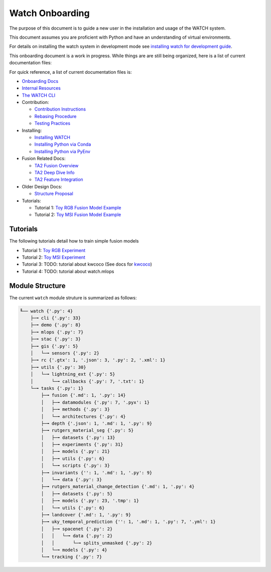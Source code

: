 ****************
Watch Onboarding
****************

The purpose of this document is to guide a new user in the installation and
usage of the WATCH system.

This document assumes you are proficient with Python and have an understanding
of virtual environments.


For details on installing the watch system in development mode see 
`installing watch for development guide <../docs/installing_watch.rst.rst>`_.



This onboarding document is a work in progress. While things are are still
being organized, here is a list of current documentation files:


For quick reference, a list of current documentation files is:

* `Onboarding Docs <docs/onboarding.rst>`_

* `Internal Resources <docs/internal_resources.rst>`_

* `The WATCH CLI <docs/watch_cli.rst>`_

* Contribution:

  + `Contribution Instructions <docs/contribution_instructions.rst>`_

  + `Rebasing Procedure <docs/rebasing_procedure.md>`_

  + `Testing Practices <docs/testing_practices.md>`_

* Installing: 

  + `Installing WATCH <docs/installing_watch.rst>`_

  + `Installing Python via Conda <docs/install_python_conda.rst>`_

  + `Installing Python via PyEnv <docs/install_python_pyenv.rst>`_

* Fusion Related Docs:

  + `TA2 Fusion Overview <docs/fusion_overview.rst>`_

  + `TA2 Deep Dive Info <docs/ta2_deep_dive_info.md>`_

  + `TA2 Feature Integration <docs/ta2_feature_integration.md>`_

* Older Design Docs:

  + `Structure Proposal <docs/structure_proposal.md>`_

* Tutorials:

  + Tutorial 1: `Toy RGB Fusion Model Example <../watch/tasks/fusion/experiments/crall/toy_experiments_rgb.sh>`_ 

  + Tutorial 2: `Toy MSI Fusion Model Example <../watch/tasks/fusion/experiments/crall/toy_experiments_msi.sh>`_ 


.. ..To contribute, please read the `contribution instructions <docs/contribution_instructions.rst>`_.
.. ..For information on testing please see `running and writing watch tests <docs/testing_practices.rst>`_.


Tutorials
---------

The following tutorials detail how to train simple fusion models


* Tutorial 1: `Toy RGB Experiment <../watch/tasks/fusion/experiments/crall/toy_experiments_rgb.sh>`_ 

* Tutorial 2: `Toy MSI Experiment <../watch/tasks/fusion/experiments/crall/toy_experiments_msi.sh>`_ 

* Tutorial 3: TODO: tutorial about kwcoco (See docs for `kwcoco <https://gitlab.kitware.com/computer-vision/kwcoco>`_)

* Tutorial 4: TODO: tutorial about watch.mlops


Module Structure
-----------------

The current ``watch`` module struture is summarized as follows:

.. Generated via: python ~/code/watch/dev/repo_structure_for_readme.py

.. code:: bash

    ╙── watch {'.py': 4}
        ├─╼ cli {'.py': 33}
        ├─╼ demo {'.py': 8}
        ├─╼ mlops {'.py': 7}
        ├─╼ stac {'.py': 3}
        ├─╼ gis {'.py': 5}
        │   └─╼ sensors {'.py': 2}
        ├─╼ rc {'.gtx': 1, '.json': 3, '.py': 2, '.xml': 1}
        ├─╼ utils {'.py': 30}
        │   └─╼ lightning_ext {'.py': 5}
        │       └─╼ callbacks {'.py': 7, '.txt': 1}
        └─╼ tasks {'.py': 1}
            ├─╼ fusion {'.md': 1, '.py': 14}
            │   ├─╼ datamodules {'.py': 7, '.pyx': 1}
            │   ├─╼ methods {'.py': 3}
            │   └─╼ architectures {'.py': 4}
            ├─╼ depth {'.json': 1, '.md': 1, '.py': 9}
            ├─╼ rutgers_material_seg {'.py': 5}
            │   ├─╼ datasets {'.py': 13}
            │   ├─╼ experiments {'.py': 31}
            │   ├─╼ models {'.py': 21}
            │   ├─╼ utils {'.py': 6}
            │   └─╼ scripts {'.py': 3}
            ├─╼ invariants {'': 1, '.md': 1, '.py': 9}
            │   └─╼ data {'.py': 3}
            ├─╼ rutgers_material_change_detection {'.md': 1, '.py': 4}
            │   ├─╼ datasets {'.py': 5}
            │   ├─╼ models {'.py': 23, '.tmp': 1}
            │   └─╼ utils {'.py': 6}
            ├─╼ landcover {'.md': 1, '.py': 9}
            ├─╼ uky_temporal_prediction {'': 1, '.md': 1, '.py': 7, '.yml': 1}
            │   ├─╼ spacenet {'.py': 2}
            │   │   └─╼ data {'.py': 2}
            │   │       └─╼ splits_unmasked {'.py': 2}
            │   └─╼ models {'.py': 4}
            └─╼ tracking {'.py': 7}
